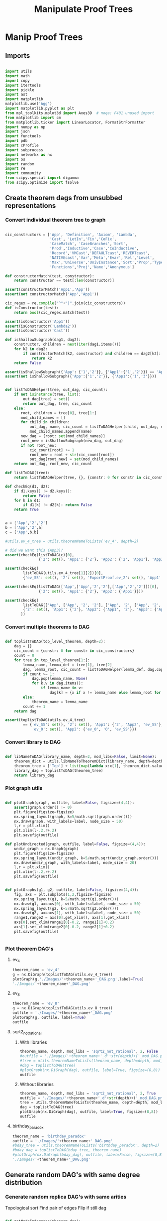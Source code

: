 #+TITLE: Manipulate Proof Trees
#+OPTIONS: tex:t
#+STARTUP: latexpreview
#+LATEX_HEADER: \usepackage{qtree,tiks}


* Manip Proof Trees

** Imports

#+BEGIN_SRC python :session :results output silent

import utils
import math
import copy
import itertools
import pickle
import ast
import matplotlib
matplotlib.use('Agg')
import matplotlib.pyplot as plt
from mpl_toolkits.mplot3d import Axes3D  # noqa: F401 unused import
from matplotlib import cm
from matplotlib.ticker import LinearLocator, FormatStrFormatter
import numpy as np
import json
import functools
import pdb
import cProfile
import subprocess
import networkx as nx
import os
import random
import re
import community
from scipy.special import digamma
from scipy.optimize import fsolve

#+END_SRC

** Create theorem dags from unsubbed representations

*** Convert individual theorem tree to graph

#+BEGIN_SRC python :session :results output silent

cic_constructors = ['App', 'Definition', 'Axiom', 'Lambda',
                    'Cast', 'LetIn','Fix','CoFix',
                    'CaseMatch', 'CaseBranches','Sort',
                    'Prod','Inductive','Case','CoInductive',
                    'Record','VMCast','DEFAULTcast','REVERTcast',
                    'NATIVEcast','Var','Meta','Evar','Rel','Level',
                    'Max','Universe','UnivInstance','Sort','Prop','Type',
                    'Functions','Proj','Name','Anonymous']

def constructorMatch(test, constructor):
    return constructor == test[:len(constructor)]

assert(constructorMatch('App1','App'))
assert(not constructorMatch('App','App1'))

cic_regex = re.compile("^"+"|".join(cic_constructors))
def isConstructor(test):
    return bool(cic_regex.match(test))

assert(isConstructor('App1'))
assert(isConstructor('Lambda2'))
assert(isConstructor('Cast'))

def isShallowSubgraph(dag1, dag2):
    constructor, children = next(iter(dag1.items()))
    for k2 in dag2:
        if constructorMatch(k2, constructor) and children == dag2[k2]:
            return k2
    return False

assert(isShallowSubgraph({'App': {'1','2'}}, {'App1':{'1','2'}}) == 'App1')
assert(not isShallowSubgraph({'App':{'1','2'}}, {'App1':{'1','3'}}))

#+END_SRC


#+BEGIN_SRC python :session :results output

def listToDAGHelper(tree, out_dag, cic_count):
    if not isinstance(tree, list):
        out_dag[tree] = set()
        return out_dag, tree, cic_count
    else:
       root, children = tree[0], tree[1:]
       mod_child_names = []
       for child in children:
           out_dag, name, cic_count = listToDAGHelper(child, out_dag, cic_count)
           mod_child_names.append(name)
       new_dag = {root: set(mod_child_names)}
       root_new = isShallowSubgraph(new_dag, out_dag)
       if not root_new:
           cic_count[root] += 1
           root_new = root + str(cic_count[root])
           out_dag[root_new] = set(mod_child_names)
    return out_dag, root_new, cic_count

def listToDAG(tree):
    return listToDAGHelper(tree, {}, {constr: 0 for constr in cic_constructors})

def checkEq(d1, d2):
    if d1.keys() != d2.keys():
        return False
    for k in d1:
        if d1[k] != d2[k]: return False
    return True


a = ['App','2','2']
b = ['App','2',a]
c = ['App',b,b]

#utils.ev_4_tree = utils.theoremNameToLists('ev_4', depth=2)

# did we want this (App3)?
assert(checkEq(listToDAG(c)[0],
               {'2': set(), 'App1': {'2'}, 'App2': {'2', 'App1'}, 'App3': {'App2'}}))

assert(checkEq(
        listToDAG(utils.ev_4_tree[1][2])[0],
        {'ev_SS': set(), '2': set(), 'ExportProof.ev_2': set(), 'App1': set(['ev_SS', '2', 'ExportProof.ev_2'])}))

assert(checkEq(listToDAG(['App',['App','2','2'],['App','2','2']])[0],
               {'2': set(), 'App1': {'2'}, 'App2': {'App1'}}))

assert(checkEq(
        listToDAG(['App', ['App', '2', '2'], ['App', '2', ['App', '2', '2']]])[0],
        {'2': set(), 'App1': {'2'}, 'App2': {'App1', '2'}, 'App3': {'App2', 'App1'}}
       ))

#+END_SRC

#+RESULTS:

*** Convert multiple theorems to DAG

#+BEGIN_SRC python :session :results output silent

def toplistToDAG(top_level_theorem, depth=2):
    dag = {}
    cic_count = {constr: 0 for constr in cic_constructors}
    count = 0
    for tree in top_level_theorem[1:]:
        lemma_name, lemma_def = tree[1], tree[2]
        dag, lemma_root, cic_count = listToDAGHelper(lemma_def, dag.copy(), cic_count.copy())
        if count >= 1:
            dag.pop(lemma_name, None)
            for k,v in dag.items():
                if lemma_name in v:
                    dag[k] = {x if x != lemma_name else lemma_root for x in v}
        else:
            theorem_name = lemma_name
        count += 1
    return dag

assert(toplistToDAG(utils.ev_4_tree)
        == {'ev_SS': set(), '2': set(), 'App1': {'2', 'App2', 'ev_SS'}, 'O': set(),
            'ev_0': set(), 'App2': {'ev_0', 'O', 'ev_SS'}})

#+END_SRC

*** Convert library to DAG

#+BEGIN_SRC python :session :results output silent

def libNameToDAG(library_name, depth=2, mod_libs=False, limit=None):
    theorem_dict = utils.libNameToTheoremDict(library_name, depth=depth, mod_libs=mod_libs, limit=limit)
    theorem_tree = ['Top'] + list(map(lambda x:x[1], theorem_dict.values()))
    library_dag = toplistToDAG(theorem_tree)
    return library_dag

#+END_SRC

*** Plot graph utils

#+BEGIN_SRC python :session :results output silent

def plotGraph(graph, outfile, label=False, figsize=(4,4)):
    assert(graph.order() != 0)
    plt.figure(figsize=figsize)
    nx.spring_layout(graph, k=5/math.sqrt(graph.order()))
    nx.draw(graph, with_labels=label, node_size = 50)
    l,r = plt.xlim()
    plt.xlim(l-.2,r+.2)
    plt.savefig(outfile)

def plotUndirected(graph, outfile, label=False, figsize=(4,4)):
    undir_graph = nx.Graph(graph)
    plt.figure(figsize=figsize)
    nx.spring_layout(undir_graph, k=5/math.sqrt(undir_graph.order()))
    nx.draw(undir_graph, with_labels=label, node_size = 20)
    l,r = plt.xlim()
    plt.xlim(l-.2,r+.2)
    plt.savefig(outfile)


def plotGraphs(g1, g2, outfile, label=False, figsize=(4,4)):
    fig, axs = plt.subplots(1,2,figsize=figsize)
    nx.spring_layout(g1, k=5/math.sqrt(g1.order()))
    nx.draw(g1, ax=axs[0], with_labels=label, node_size = 50)
    nx.spring_layout(g2, k=5/math.sqrt(g2.order()))
    nx.draw(g2, ax=axs[1], with_labels=label, node_size = 50)
    range1,range2 = axs[0].get_xlim(), axs[1].get_xlim()
    axs[0].set_xlim(range1[0]-0.2, range1[1]+0.2)
    axs[1].set_xlim(range2[0]-0.2, range2[1]+0.2)
    plt.savefig(outfile)


#+END_SRC

*** Plot theorem DAG's
**** ev_4

#+BEGIN_SRC python :session :results file
theorem_name = 'ev_4'
g = nx.DiGraph(toplistToDAG(utils.ev_4_tree))
plotGraph(g,'./Images/'+theorem_name+'_DAG.png',label=True)
'./Images/'+theorem_name+'_DAG.png'
#+END_SRC

#+RESULTS:
[[file:./Images/ev_4_DAG.png]]

**** ev_8

#+BEGIN_SRC python :session :results file
theorem_name = 'ev_8'
g = nx.DiGraph(toplistToDAG(utils.ev_8_tree))
outfile = './Images/'+theorem_name+'_DAG.png'
plotGraph(g, outfile, label=True)
outfile
#+END_SRC

#+RESULTS:
[[file:./Images/ev_8_DAG.png]]

**** sqrt2_not_rational
***** With libraries

#+BEGIN_SRC python :session :results file
theorem_name, depth, mod_libs = 'sqrt2_not_rational', 2, False
#outfile = './Images/'+theorem_name+'_d'+str(depth)+('_mod_DAG.png' if mod_libs else '_DAG.png')
#tree = utils.theoremNameToLists(theorem_name, depth=depth, mod_libs=mod_libs)
#dag = toplistToDAG(tree)
#plotGraph(nx.DiGraph(dag), outfile, label=True, figsize=(8,8))
outfile
#+END_SRC

#+RESULTS:
[[file:./Images/ev_8_DAG.png]]

***** Without libraries

#+BEGIN_SRC python :session :results file
theorem_name, depth, mod_libs = 'sqrt2_not_rational', 2, True
outfile = './Images/'+theorem_name+'_d'+str(depth)+('_mod_DAG.png' if mod_libs else '_DAG.png')
tree = utils.theoremNameToLists(theorem_name, depth=depth, mod_libs=mod_libs)
dag = toplistToDAG(tree)
plotGraph(nx.DiGraph(dag), outfile, label=True, figsize=(8,8))
outfile
#+END_SRC

#+RESULTS:
[[file:./Images/sqrt2_not_rational_d2_mod_DAG.png]]

**** birthday_paradox

#+BEGIN_SRC python :session :results file
theorem_name = 'birthday_paradox'
outfile = './Images/'+theorem_name+'_DAG.png'
#bday_tree = utils.theoremNameToLists('birthday_paradox', depth=2)
#bday_dag = toplistToDAG(bday_tree, theorem_name)
#plotGraph(nx.DiGraph(bday_dag), outfile, label=False, figsize=(8,8))
'./Images/'+theorem_name+'_DAG.png'
#+END_SRC

#+RESULTS:
[[file:./Images/birthday_paradox_DAG.png]]

** Generate random DAG's with same degree distribution

*** Generate random replica DAG's with same arities

Topological sort
Find pair of edges
Flip if still dag

#+BEGIN_SRC python :session :results output silent

def getNodeIndegrees(theorem_dag):
    indegrees = {k:0 for k in theorem_dag}
    for k in theorem_dag:
        for v in theorem_dag[k]:
            if v in indegrees:
                indegrees[v] += 1
            else:
                indegrees[v] = 1
    return indegrees

def getNodeOutdegrees(dag):
    return {k:len(v) for k,v in dag.items()}

def genComparableGraph(theorem_dag, num_iterations):
    dag = copy.deepcopy(theorem_dag)
    num_nodes = len(dag)
    top_sort = list(nx.topological_sort(nx.DiGraph(dag)))
    node_to_index = {v:i for i,v in enumerate(top_sort)}
    for _ in range(num_iterations):
        e1_end, e2_end = None, None
        while not e1_end:
            e1_start = random.choice(range(num_nodes))
            e1_end_options = list(map(lambda v: node_to_index[v], dag[top_sort[e1_start]]))
            if e1_end_options:
                e1_end = random.choice(e1_end_options)
        while not e2_end:
            e2_start = random.choice(range(e1_end))
            e2_end_options = list(filter(lambda x: x > e1_start,
                                         map(lambda v: node_to_index[v], dag[top_sort[e2_start]])))
            if e2_end_options:
                e2_end = random.choice(e2_end_options)
        #now switch
        dag[top_sort[e1_start]].remove(top_sort[e1_end])
        dag[top_sort[e1_start]].add(top_sort[e2_end])
        dag[top_sort[e2_start]].remove(top_sort[e2_end])
        dag[top_sort[e2_start]].add(top_sort[e1_end])
    assert(nx.is_directed_acyclic_graph(nx.DiGraph(dag)))
    return dag

def genComparableGraphs(theorem_dag, num_iterations, num_graphs):
    return [genComparableGraph(theorem_dag, num_iterations) for _ in range(num_graphs)]

#+END_SRC

*** Plot generated replica DAG's
**** ev_4

#+BEGIN_SRC python :session :results file
outfile = './Images/ev_4_gen_DAG.png'
ev_4_dag = toplistToDAG(utils.ev_4_tree,'ev_4')
gen_ev_4_dag = genComparableGraph(ev_4_dag, num_iterations=100)
plotGraphs(nx.DiGraph(ev_4_dag),
                     nx.DiGraph(gen_ev_4_dag), outfile, label=True, figsize=(6,6))
outfile
#+END_SRC

#+RESULTS:
[[file:./Images/ev_4_gen_DAG.png]]

**** ev_8

#+BEGIN_SRC python :session :results file
outfile = './Images/ev_8_gen_DAG.png'
ev_8_dag = toplistToDAG(utils.ev_8_tree,'ev_8')
gen_ev_8_dag = genComparableGraph(ev_8_dag,num_iterations=10)
plotGraphs(nx.DiGraph(ev_8_dag),
                     nx.DiGraph(gen_ev_8_dag), outfile, label=True, figsize=(8,8))
'./Images/ev_8_gen_DAG.png'
#+END_SRC

#+RESULTS:
[[file:./Images/ev_8_gen_DAG.png]]

**** ev_4_alt

#+BEGIN_SRC python :session :results file
outfile = './Images/ev_4_alt_gen_DAG.png'
ev_4_alt_dag = toplistToDAG(utils.ev_4_alt_tree,'ev_4_alt')
gen_ev_4_alt_dag = genComparableGraph(ev_4_alt_dag)
plotGraphs(nx.DiGraph(ev_4_alt_dag),
                     nx.DiGraph(gen_ev_4_alt_dag), outfile, label=True, figsize=(8,8))

'./Images/ev_4_alt_gen_DAG.png'
#+END_SRC

#+RESULTS:
[[file:./Images/ev_4_alt_gen_DAG.png]]

**** sqrt2_not_rational

#+BEGIN_SRC python :session :results file
theorem_name = 'sqrt2_not_rational'
outfile = './Images/'+theorem_name+'_gen_DAG.png'
tree = utils.theoremNameToLists(theorem_name)
dag = toplistToDAG(utils.sqrt2_tree, 'sqrt2_not_rational')
gen_dag = genComparableGraph(dag, num_iterations=100) #P52 in values but not in keys
plotGraphs(nx.DiGraph(dag),
           nx.DiGraph(gen_dag), outfile, label=False, figsize=(8,8))
outfile
#+END_SRC

#+RESULTS:
[[file:./Images/sqrt2_not_rational_gen_DAG.png]]

*** Export multiple replica DAG's
**** Utils

#+BEGIN_SRC python :session :results output silent


def exportOrigAndReplicas(theorem_dag, theorem_name, num_replicas, num_iterations, depth=2, mod_libs=False):
    outfolder = './ProofDAGs/'+theorem_name+'/'
    if not os.path.exists(outfolder):
        os.mkdir(outfolder)
    orig_out = outfolder+'d'+str(depth)+('_mod.txt' if mod_libs else '.txt')
    with open(orig_out,'w') as f:
        json.dump({k:list(v) for k,v in theorem_dag.items()}, f)
    gen_dags = genComparableGraphs(theorem_dag, num_iterations, num_replicas)
    for i,g in enumerate(gen_dags):
        replica_out = outfolder+'gen_d'+str(depth)+('_mod_' if mod_libs else '_')+str(i)+'.txt'
        with open(replica_out, 'w') as f:
            json.dump({k:list(v) for k,v in g.items()}, f)

def exportReplicas(theorem_name, depth, num_replicas, num_iterations, mod_libs=False):
    outfolder = './ProofDAGs/'+theorem_name+'/'
    theorem_dag = importOrigDAG(theorem_name, depth)
    gen_dags = genComparableGraphs(theorem_dag, num_iterations, num_replicas)
    for i,g in enumerate(gen_dags):
        gen_file = outfolder+'gen_d'+str(depth)+('_mod_' if mod_libs else '_')+str(i)+'.txt'
        with open(gen_file, 'w') as f:
            json.dump({k:list(v) for k,v in g.items()}, f)

def exportDAGs(theorem_name, max_depth, num_replicas, num_iterations, mod_libs=False):
    print('theorem_name:', theorem_name)
    for depth in range(1, max_depth+1):
        tree = utils.theoremNameToLists(theorem_name, depth, mod_libs=mod_libs)
        dag = toplistToDAG(tree, depth=depth)
        exportOrigAndReplicas(dag, theorem_name, num_replicas, num_iterations, depth=depth, mod_libs=mod_libs)

def exportLibDAG(library_name, max_depth, num_replicas, num_iterations, limit=None, mod_libs=False):
    for depth in range(1, max_depth+1):
        dag = libNameToDAG(library_name, depth=depth, mod_libs=mod_libs, limit=limit)
        exportOrigAndReplicas(dag, library_name, num_replicas, depth=depth, mod_libs=mod_libs)

def getGeoCoqTheorems(depth=2, mod_libs=False, limit=None):
    if not os.path.exists('./ProofTrees/euclid_book_d'+str(depth)+'.txt'):
        subprocess.call(['./make_euclid_theorems.sh', str(depth)])
    with open('./ProofTrees/euclid_book_d'+str(depth)+'.txt','r') as f:
        theorem_names = list(map(lambda x:"euclid."+x.strip(), f.readlines()))
    if limit:
        theorem_names = theorem_names[:limit]
    theorems = {}
    return {theorem_name: utils.theoremNameToLists(theorem_name, depth=depth, mod_libs=mod_libs)
         for theorem_name in theorem_names}

def getGeoCoqDAG(depth=2, mod_libs=False, limit=None):
    theorem_dict = getGeoCoqTheorems(depth=depth, mod_libs=mod_libs, limit=limit)
    theorem_tree = ['Top'] + list(map(lambda x:x[1], theorem_dict.values()))
    library_dag = toplistToDAG(theorem_tree)
    return library_dag

def exportGeoCoqDAG(max_depth, num_replicas, limit=None, mod_libs=False, plot=False):
    for depth in range(1, max_depth+1):
        dag = getGeoCoqDAG(depth=depth, mod_libs=mod_libs, limit=limit)
        exportOrigAndReplicas(dag, 'euclid_book', num_replicas, depth=depth, mod_libs=mod_libs, plot=plot)

def geoTreesToDAGs(depth):
    euclid_theorems = list(filter(lambda x: x[:7] == 'euclid.', os.listdir('./ProofTrees')))
    trees = map(lambda x: utils.theoremNameToLists(x, depth=depth), euclid_theorems)
    dags = map(toplistToDAG, trees)
    for theorem_name, dag in zip(euclid_theorems, dags):
        outfile = './ProofDAGs/'+theorem_name+'/d'+str(depth)+'.txt'
        if not os.path.exists('./ProofDAGs/'+theorem_name):
            os.mkdir('./ProofDAGs/'+theorem_name)
        with open(outfile,'w') as f:
            json.dump({k:list(v) for k,v in dag.items()}, f)

#+END_SRC

**** Export All

#+BEGIN_SRC python :session :results output silent

theorem_names = [
  "FTA",
  "Q_countable",
  "pythagoras",
  "Goedel'sIncompleteness1st",
  "Quadratic_reciprocity",
  "Euler_exp_totient",
  "Euler_Poincare_criterion",
  "FTC1",
  "Liouville_theorem",
  "sum_of_two_squares",
  "reals_not_countable",
  "pytha_thm3",
  "CSB",
  "Alt_PI_eq",
  "postulate_of_existence_of_a_triangle_whose_angles_sum_to_two_rights",
  "is_hexamy",
  "bertrand_ballot",
  "Pigeonhole",
  "four_color",
  "Taylor",
  "Cardan_Tartaglia",
  "binomial",
  "Cayley_Hamilton",
  "Wilson",
  "card_powerset",
  #"konigsberg_bridges", # <-- really big
  "herron_qin",
  "Zis_gcd_bezout",
  "Ceva",
  "Strict_Rel_is_Strict_Included",
  "isosceles_conga",
  "fun_power_series_conv_IR",
  "Zgcd_is_gcd",
  "Lagrange",
  "Sylow's_theorem",
  "nat_ind",
  "Law_of_the_Mean",
  "Cauchy_Schwarz_inequality",
  "IVT_cor",
  "divisors_correct",
  "div3",
  "Desargues",
  #"edivpP",
  "triangle",
  "birthday_paradox",
  "inclusion_exclusion",
  "mul_adj_mx",
  "Bertrand"
]

#max_depths = [4,3,2,2,2,3,3,2,2,1,None, \
#              None,1, None,None, 2,1,4,1,None,None,None, None,None]

max_depths = [2 for x in theorem_names]
for (theorem_name, max_depth) in zip(theorem_names[-13:], max_depths[-13:]):
  depth = max_depth if max_depth else 1
  exportDAGs(theorem_name, max_depth=depth, num_replicas=5, num_iterations=10000)

#exportDAGs("mul_adj_mx", max_depth=1, num_replicas=5, num_iterations=10000)

#library_names = ['Arith']
#for library_name in library_names:
#  exportLibDAG(library_name, max_depth=1, num_replicas=5)
#
#exportGeoCoqDAG(max_depth=1, num_replicas=5, mod_libs=False)

#+END_SRC

**** ev_4

#+BEGIN_SRC python :session :results output silent
theorem_name = 'ev_4'
exportDAGs(theorem_name, max_depth=3, num_replicas=5, num_iterations=10000)
#+END_SRC

**** ev_8

#+BEGIN_SRC python :session :results output silent
theorem_name = 'ev_8'
exportDAGs(theorem_name, max_depth=3, num_replicas=5, num_iterations=10000)
#+END_SRC

**** ev_8_alt

#+BEGIN_SRC python :session :results output silent
theorem_name = 'ev_8_alt'
exportDAGs(theorem_name, max_depth=5, num_replicas=5, num_iterations=10000)
#+END_SRC

** DAG analysis
*** Plotting and Import/Export

#+BEGIN_SRC python :session :results output silent

def plotLineGraph(vals, outfile, figsize=(6,4)):
    fig, axs = plt.subplots(1, 1, sharex = True, figsize=figsize)
    axs.plot(range(len(vals)), vals, 'r+')
    fig.tight_layout()
    plt.savefig(outfile)

def modifiedLog(x):
    return 0 if x == 0 else math.log(x)

def plotLineGraphLogLog(vals, outfile, figsize=(6,4)):
    fig, axs = plt.subplots(1, 1, sharex = True, figsize=figsize)
    axs.plot(list(map(modifiedLog, range(len(vals)))),
             list(map(modifiedLog, vals)), 'r+')
    fig.tight_layout()
    plt.savefig(outfile)

def plotLineGraphs(vals, outfile):
    figsize = (6,3*len(vals))
    fig, axs = plt.subplots(len(vals), 1, sharex = True, figsize=figsize)
    for i in range(len(vals)):
        ax = axs[i]
        ax.plot(range(len(vals[i])), vals[i], 'r+')
    fig.tight_layout()
    plt.savefig(outfile)

def plotLineGraphsLogLog(vals, outfile):
    figsize = (6,3*len(vals))
    fig, axs = plt.subplots(len(vals), 1, sharex = True, figsize=figsize)
    for i in range(len(vals)):
        ax = axs[i]
        ax.plot(list(map(modifiedLog, range(len(vals[i])))),
                list(map(modifiedLog, vals[i])), 'r+')
    fig.tight_layout()
    plt.savefig(outfile)


def importDAG(filename):
    with open(filename,'r') as f:
       return {k:set(v) for k,v in json.loads(f.readline()).items()}

def removeGenVars(dag):
    return {k:{x for x in v if 'gen_var' not in x} for k,v in dag.items() if 'gen_var' not in k}

def importOrigDAG(theorem_name, depth, mod_libs=False):
    filename = './ProofDAGs/'+theorem_name+'/d'+str(depth)+('_mod.txt' if mod_libs else '.txt')
    return importDAG(filename)

def stringifyValues(d):
    return {k:list(map(str, v)) for k,v in d.items()}

def importRandDAGs(theorem_name, depth, mod_libs=False):
    folder_name = './ProofDAGs/'+theorem_name
    search_string = 'gen_d'+str(depth)+('_mod_' if mod_libs else '_')
    filenames = map(lambda y: folder_name +'/'+y,
                    filter(lambda x: search_string in x,
                           os.listdir(folder_name)))
    return list(map(stringifyValues, map(importDAG, filenames)))

#+END_SRC

*** Degree Distributions
**** Definitions

#+BEGIN_SRC python :session :results output silent

def flipDictionary(d):
    unique_vals = set(d.values())
    return {x:set([k for k in d if d[k]==x]) for x in unique_vals}

def getDegreeDist(dag, in_or_out):
    node_degrees = getNodeIndegrees(dag) if in_or_out == 'in' else getNodeOutdegrees(dag)
    degrees_to_nodes = flipDictionary(node_degrees)
    return {k:len(v) for k,v in degrees_to_nodes.items()}

def getOutdegreeDist(dag):
    node_outdegrees = {k:len(v) for k,v in dag.items()}
    outdegrees_to_nodes = flipDictionary(node_outdegrees)
    return {k:len(v) for k,v in outdegrees_to_nodes.items()}

def sparseToDense(d):
    return [d[x] if x in d else 0 for x in range(max(d)+1)]

def getDegreeOrigFileName(theorem_name, depth, in_or_out, mod_libs=False):
    return './Images/'+theorem_name+'_d'+str(depth)+('_mod_' if mod_libs else '_')+in_or_out+'degree_dist.png'

def plotOrigDegreeDist(theorem_name, depth, in_or_out, mod_libs=False):
    dag = importOrigDAG(theorem_name, depth, mod_libs=mod_libs)
    sparse_degree_dist = getDegreeDist(dag, in_or_out)
    degree_dist = sparseToDense(sparse_degree_dist)
    plotLineGraphLogLog(degree_dist, getDegreeOrigFileName(theorem_name, depth, in_or_out, mod_libs=mod_libs))

def sumDicts(d1, d2):
    all_keys = set(d1.keys()).union(set(d2.keys()))
    out = dict()
    for k in all_keys:
        if (k in d1) and (k in d2):
            out[k] = d1[k] + d2[k]
        elif k in d1:
            out[k] = d1[k]
        else:
            out[k] = d2[k]
    return out

assert(sumDicts({'fs':1}, {'fdsa':1, 'fs':2}) == {'fdsa':1, 'fs':3})

def averageDicts(dicts):
    sum_dicts = functools.reduce(sumDicts, dicts, {})
    return {k:v/len(dicts) for k,v in sum_dicts.items()}

def getDegreeRandFileName(theorem_name, depth, in_or_out, mod_libs=False):
    return './Images/gen_'+theorem_name+'_d'+str(depth)+('_mod_' if mod_libs else '_')+in_or_out+'degree_dist.png'

def plotRandDegreeDist(theorem_name, depth, in_or_out, mod_libs=False):
    dags = importRandDAGs(theorem_name, depth)
    degree_dists = list(map(lambda x: getDegreeDist(x, in_or_out), dags))
    sparse_degree_dist_ave = averageDicts(degree_dists)
    plotLineGraphLogLog(sparseToDense(sparse_degree_dist_ave),
                        getDegreeRandFileName(theorem_name, depth, in_or_out, mod_libs=mod_libs))

def estimateBeta(values):
    exp_val_log = sum(map(lambda r: r*math.log(r), values))
    return fsolve(lambda beta: - exp_val_log - digamma(len(values)*beta+1) + digamma(beta+1), 0.5)

def getEntropy(values):
    return -sum(map(lambda r: r*math.log(r), values))

#+END_SRC

**** Examples

#+BEGIN_SRC python :session :results file
theorem_name, depth, in_or_out, mod_libs = 'sqrt2_not_rational', 3, 'in', False
plotOrigDegreeDist(theorem_name, depth, in_or_out, mod_libs=mod_libs)
getDegreeOrigFileName(theorem_name, depth, in_or_out, mod_libs=mod_libs)
#+END_SRC

#+RESULTS:
[[file:./Images/sqrt2_not_rational_d3_indegree_dist.png]]

#+BEGIN_SRC python :session :results file
theorem_name, depth, in_or_out, mod_libs = 'sqrt2_not_rational', 3, 'in', False
plotRandDegreeDist(theorem_name, depth, in_or_out, mod_libs=mod_libs)
getDegreeRandFileName(theorem_name, depth, in_or_out, mod_libs=mod_libs)
#+END_SRC

#+RESULTS:
[[file:./Images/gen_sqrt2_not_rational_d3_indegree_dist.png]]

*** Count number of undirected loops

#+BEGIN_SRC python :session :results output silent

def countNumSimplePaths(dag):
    undir_G = nx.Graph(dag)
    total = 0
    for x in dag:
        total += len(list(nx.all_simple_paths(undir_G, x,x)))
    return total

#+END_SRC

*** Pagerank
**** Utils
#+BEGIN_SRC python :session :results output silent

def getPageRank(dag):
    return nx.algorithms.link_analysis.pagerank(nx.Graph(dag))

def getAveragePageRank(dags):
    return averageDicts(list(map(getPageRank, dags)))

def getSortedRankings(rankings):
    return sorted(rankings.values(), key=lambda x: -x)

def pageRankOrigFileName(theorem_name, depth, mod_libs=False):
    return './Images/'+theorem_name+'_d'+str(depth)+('_mod_' if mod_libs else '_')+'page_rank.png'

def pageRankRandFileName(theorem_name, depth, mod_libs=False):
    return './Images/'+theorem_name+'_d'+str(depth)+('_mod_' if mod_libs else '_')+'gen_page_rank.png'

def plotOrigPageRank(theorem_name, depth, mod_libs=False):
    dag = importOrigDAG(theorem_name, depth, mod_libs=mod_libs)
    rank = getSortedRankings(getPageRank(dag))
    #print("Beta: ", estimateBeta(rank))
    plotLineGraphLogLog(rank, pageRankOrigFileName(theorem_name, depth, mod_libs=mod_libs))

def plotRandPageRank(theorem_name, depth, mod_libs=False):
    dags = importRandDAGs(theorem_name, depth, mod_libs=mod_libs)
    rank = getSortedRankings(getAveragePageRank(dags))
    #print("Beta: ", estimateBeta(rank))
    plotLineGraphLogLog(rank, pageRankRandFileName(theorem_name, depth, mod_libs=mod_libs))

def average(lst):
    return sum(lst)/len(lst)


#+END_SRC

**** Examples
***** sqrt2_not_rational
****** Original

#+BEGIN_SRC python :session :results file
theorem_name, depth = 'sqrt2_not_rational', 3
plotOrigPageRank(theorem_name, depth)
pageRankOrigFileName(theorem_name, depth)
#+END_SRC

#+RESULTS:
[[file:./Images/sqrt2_not_rational_d3_page_rank.png]]

****** Null model

#+BEGIN_SRC python :session :results file
theorem_name, depth = 'sqrt2_not_rational', 3
plotRandPageRank(theorem_name, depth)
pageRankRandFileName(theorem_name, depth)
#+END_SRC

#+RESULTS:
[[file:./Images/sqrt2_not_rational_d3_gen_page_rank.png]]

*** Modularity

#+BEGIN_SRC python :session :results output silent

def getModularity(dag):
   graph = nx.Graph(dag)
   partition = community.best_partition(graph)
   return community.modularity(partition, graph)

def getModularitiesFileName(theorem_name, depth, mod_libs=False):
    return './Images/'+theorem_name+'_d'+str(depth)+('_mod_' if mod_libs else '_')+'modularities.png'

def plotOrigVRandModularity(theorem_name, depth, outfile, mod_libs=False):
    orig_modularity = getModularity(importOrigDAG(theorem_name, depth, mod_libs=mod_libs))
    #print("orig modularity: ", orig_modularity)
    rand_modularities = list(map(getModularity, importRandDAGs(theorem_name, depth, mod_libs=mod_libs)))
    plotLineGraph([orig_modularity]+rand_modularities, outfile)

#+END_SRC

***** sqrt2_not_rational

#+BEGIN_SRC python :session :results file
theorem_name, depth, mod_libs = 'sqrt2_not_rational', 2, False
outfile = getModularitiesFileName(theorem_name, depth, mod_libs=mod_libs)
plotOrigVRandModularity(theorem_name, depth, outfile, mod_libs=mod_libs)
outfile
#+END_SRC

#+RESULTS:
[[file:./Images/sqrt2_not_rational_d2_modularities.png]]

***** Elements

#+BEGIN_SRC python :session :results file
theorem_name, depth, mod_libs = 'sqrt2_not_rational', 2, False
outfile = getModularitiesFileName(theorem_name, depth, mod_libs=mod_libs)

tree = json.loads(open('/home/scottviteri/Downloads/elements.txt','r').read())
dag = {x[0]:set(x[1]) for x in tree}
rand_dags = genComparableGraphs(dag, 5)

orig_modularity = getModularity(dag)
#print("orig modularity: ", orig_modularity)
rand_modularities = list(map(getModularity, rand_dags))
plotLineGraph([orig_modularity]+rand_modularities, outfile)

outfile
#+END_SRC

#+RESULTS:
[[file:./Images/sqrt2_not_rational_d2_modularities.png]]

** DAG generative model
*** Create DAG

#+BEGIN_SRC python :session :results output silent

def createGraph(m, p, q, num_iterations):
    d = nx.DiGraph()
    for i in range(num_iterations):
        d.add_node('v'+str(i))
        if m >= d.number_of_nodes():
            maybe_connect = d.nodes()
        else:
            maybe_connect = random.sample(d.nodes(), m)
        for x in maybe_connect:
            if random.random() < p:
                d.add_edge('v'+str(i),x)
                if random.random() < q:
                    for ancestor in nx.algorithms.dag.ancestors(d,x):
                        d.add_edge('v'+str(i),ancestor)
    #assert(nx.is_directed_acyclic_graph(d))
    return {k:set(v) for k,v in nx.convert.to_dict_of_lists(d).items()}

def plotDegreeDist(graph, in_or_out, outfile):
   dist = getDegreeDist(graph, in_or_out)
   plotLineGraph(sparseToDense(dist), outfile)

def plotDegreeDistLogLog(graph, in_or_out, outfile):
   dist = getDegreeDist(graph, in_or_out)
   plotLineGraphLogLog(sparseToDense(dist), outfile)

def exportGenGraph(graph):
    outfile = './ProofDAGs/gen_graph.txt'
    with open(outfile, 'w') as f:
        json.dump({k:list(v) for k,v in graph.items()}, f)

#+END_SRC

*** Plot Graph

#+BEGIN_SRC python :session :results file
graph = createGraph(3,.5,.33,100)
outfile = 'Images/genGraph.png'
plotGraph(nx.DiGraph(graph), outfile)
outfile
#+END_SRC

#+RESULTS:
[[file:Images/genGraph.png]]

*** Plot Degree Distribution

#+BEGIN_SRC python :session :results file
outfile, in_or_out = 'genGraph_degree_dist.png', 'in'
graph = createGraph(3,.3,.33,4000)
plotDegreeDistLogLog(graph, in_or_out, outfile)
outfile
#+END_SRC

#+RESULTS:
[[file:genGraph_degree_dist.png]]

*** Export Graph

#+BEGIN_SRC python :session :results output silent
graph = createGraph(3,.3,.33,4000)
exportGenGraph(graph)
#+END_SRC

*** Plot PageRank

#+BEGIN_SRC python :session :results file
graph = createGraph(3,.3,.33,3000)
p_out = sorted(getPageRank(graph).values())[::-1]
plotLineGraphLogLog(p_out, './Images/gen_graph_pagerank.png')
'./Images/gen_graph_pagerank.png'
#+END_SRC

#+RESULTS:
[[file:./Images/gen_graph_pagerank.png]]

#+BEGIN_SRC python :session :results file
betas = []
for p in map(lambda x:x/50.0, range(1,30)):
    graph = createGraph(3,p,.33,1000)
    p_out = sorted(getPageRank(graph).values())[::-1]
    betas.append(estimateBeta(p_out))

plotLineGraph(betas, './Images/gen_graph_beta_v_p.png')
'./Images/gen_graph_beta_v_p.png'
#+END_SRC

#+RESULTS:
[[file:./Images/gen_graph_beta_v_p.png]]

#+BEGIN_SRC python :session :results file
outfile = './Images/gen_graph_beta_p_mq.png'

fig = plt.figure()
ax = fig.gca(projection='3d')
ax.view_init(elev=30.,azim=90)
#
#
#def f(p,m):
#    q = 1.0/m
#    graph = createGraph(m,p,q,500)
#    p_out = sorted(getPageRank(graph).values())[::-1]
#    beta = estimateBeta(p_out)
#    return beta[0]
#
## Make data.
#X = np.arange(0.05, 1.0, 0.05)
#Y = np.arange(1, 20, 1) #m / q (from 1 to 10)
#Xmesh, Ymesh = np.meshgrid(X, Y)
#Z = np.array([[f(x,y) for x in X] for y in Y])
#
# Plot the surface.
surf = ax.plot_surface(Xmesh, Ymesh, Z, cmap=cm.coolwarm,
                       linewidth=0, antialiased=False)

# Customize the z axis.
#ax.set_zlim(-1.01, 1.01)
ax.zaxis.set_major_locator(LinearLocator(10))
ax.zaxis.set_major_formatter(FormatStrFormatter('%.02f'))

# Add a color bar which maps values to colors.
fig.colorbar(surf, shrink=0.5, aspect=5)

plt.savefig(outfile)

outfile
#+END_SRC

#+RESULTS:
[[file:./Images/gen_graph_beta_p_mq.png]]


** Compare Euclid graphs
*** Degree Dists

#+BEGIN_SRC python :session :results output silent

def plotDegreeDistsLogLog(vals, outfile):
    figsize = (6,3*len(vals))
    fig, axs = plt.subplots(len(vals), 1, sharex = True, figsize=figsize)
    for i in range(len(vals)):
        ax = axs[i]
        norm = float(sum(vals[i]))
        ax.plot(list(map(modifiedLog, range(len(vals[i])))),
                list(map(modifiedLog, map(lambda x: x/norm, vals[i]))), 'r+')
        ax.plot(list(map(modifiedLog, range(len(vals[i])))),
                list(map(modifiedLog,
                         map(lambda x: 1.0/((x+1.)*(x+2.)), range(len(vals[i]))))), 'b+')
    fig.tight_layout()
    plt.savefig(outfile)

#+END_SRC

#+BEGIN_SRC python :session :results file
outfile = 'Images/Euclid_compare_outdegrees.png'

#g1 = importDAG('./ProofDAGs/euclid_book/d1.txt')
#g_rand = importDAG('./ProofDAGs/euclid_book/gen_d1_0.txt')
#g2 = importDAG('./ProofDAGs/gen_graph.txt')
#g3 = importDAG('./ProofDAGs/euclid_book/euclid_dependencies.txt')
#
d1 = sparseToDense(getDegreeDist(g1,'out'))
d_rand = sparseToDense(getDegreeDist(g_rand,'out'))
d2 = sparseToDense(getDegreeDist(g2,'out'))
d3 = sparseToDense(getDegreeDist(g3,'out'))
#plotDegreeDistsLogLog([d1,d_rand,d2,d3], outfile)
plotLineGraphsLogLog([d1,d_rand,d2,d3], outfile)
outfile
#+END_SRC

#+RESULTS:
[[file:Images/Euclid_compare_outdegrees.png]]

*** PageRank

#+BEGIN_SRC python :session :results file
outfile = 'Images/Euclid_compare_pagerank.png'

#g1 = importDAG('./ProofDAGs/euclid_book/d1.txt')
#g_rand = importDAG('./ProofDAGs/euclid_book/gen_d1_0.txt')
#g2 = importDAG('./ProofDAGs/gen_graph.txt')
#g3 = importDAG('./ProofDAGs/euclid_book/euclid_dependencies.txt')

#p1 = sorted(getPageRank(g1).values())[::-1]
#p_rand = sorted(getPageRank(g_rand).values())[::-1]
#p2 = sorted(getPageRank(g2).values())[::-1]
#p3 = sorted(getPageRank(g3).values())[::-1]
print("Betas:", list(map(estimateBeta,[p1,p_rand,p2,p3])))
plotLineGraphsLogLog([p1,p_rand,p2,p3], outfile)
outfile
#+END_SRC

#+RESULTS:
[[file:Images/Euclid_compare_pagerank.png]]

*** Modularity

#+BEGIN_SRC python :session :results output silent
outfile = 'Images/Euclid_compare_modularity.png'

#g1 = importDAG('./ProofDAGs/euclid_book/d1.txt')
#g2 = importDAG('./ProofDAGs/gen_graph.txt')
#g3 = importDAG('./ProofDAGs/euclid_book/euclid_dependencies.txt')

m1 = getModularity(g1)
m2 = getModularity(g2)
m3 = getModularity(g3)

print(m1, m3, m3)
#+END_SRC
